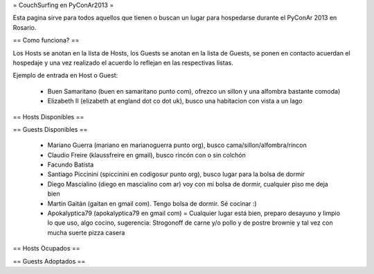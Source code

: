 = CouchSurfing en PyConAr2013 =

Esta pagina sirve para todos aquellos que tienen o buscan un lugar para hospedarse durante el PyConAr 2013 en Rosario.

== Como funciona? ==

Los Hosts se anotan en la lista de Hosts, los Guests se anotan en la lista de Guests, se ponen en contacto acuerdan el hospedaje y una vez realizado el acuerdo lo reflejan en las respectivas listas.

Ejemplo de entrada en Host o Guest:

 * Buen Samaritano (buen en samaritano punto com), ofrezco un sillon y una alfombra bastante comoda)

 * Elizabeth II (elizabeth at england dot co dot uk), busco una habitacion con vista a un lago

== Hosts Disponibles ==


== Guests Disponibles ==

 * Mariano Guerra (mariano en marianoguerra punto org), busco cama/sillon/alfombra/rincon
 * Claudio Freire (klaussfreire en gmail), busco rincón con o sin colchón
 * Facundo Batista
 * Santiago Piccinini (spiccinini en codigosur punto org), busco lugar para la bolsa de dormir
 * Diego Mascialino (diego en mascialino com ar) voy con mi bolsa de dormir, cualquier piso me deja bien
 * Martín Gaitán (gaitan en gmail com). Tengo bolsa de dormir. Sé cocinar :)
 * Apokalyptica79 (apokalyptica79 en gmail com) = Cualquier lugar está bien, preparo desayuno y limpio lo que uso, algo cocino, sugerencia: Strogonoff de carne y/o pollo y de postre brownie y tal vez con mucha suerte pizza casera

== Hosts Ocupados ==


== Guests Adoptados ==
